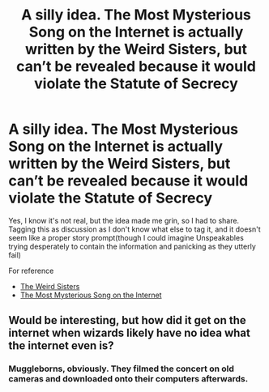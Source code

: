 #+TITLE: A silly idea. The Most Mysterious Song on the Internet is actually written by the Weird Sisters, but can’t be revealed because it would violate the Statute of Secrecy

* A silly idea. The Most Mysterious Song on the Internet is actually written by the Weird Sisters, but can’t be revealed because it would violate the Statute of Secrecy
:PROPERTIES:
:Author: Vercalos
:Score: 7
:DateUnix: 1593760505.0
:DateShort: 2020-Jul-03
:FlairText: Discussion
:END:
Yes, I know it's not real, but the idea made me grin, so I had to share. Tagging this as discussion as I don't know what else to tag it, and it doesn't seem like a proper story prompt(though I could imagine Unspeakables trying desperately to contain the information and panicking as they utterly fail)

For reference

- [[https://harrypotter.fandom.com/wiki/Weird_Sisters][The Weird Sisters]]
- [[https://www.youtube.com/watch?v=4SgvXIirw3I][The Most Mysterious Song on the Internet]]


** Would be interesting, but how did it get on the internet when wizards likely have no idea what the internet even is?
:PROPERTIES:
:Author: Strakk012
:Score: 2
:DateUnix: 1593779563.0
:DateShort: 2020-Jul-03
:END:

*** Muggleborns, obviously. They filmed the concert on old cameras and downloaded onto their computers afterwards.
:PROPERTIES:
:Author: JustAFictionNerd
:Score: 2
:DateUnix: 1593808606.0
:DateShort: 2020-Jul-04
:END:
